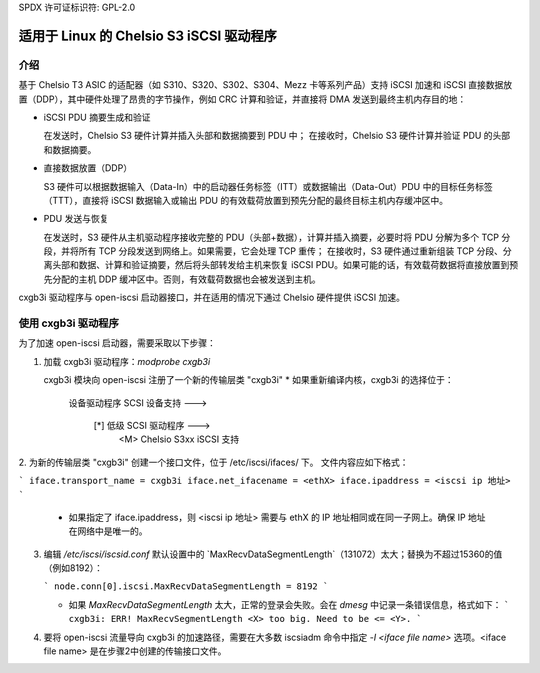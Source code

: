 SPDX 许可证标识符: GPL-2.0

=================================
适用于 Linux 的 Chelsio S3 iSCSI 驱动程序
=================================

介绍
============

基于 Chelsio T3 ASIC 的适配器（如 S310、S320、S302、S304、Mezz 卡等系列产品）支持 iSCSI 加速和 iSCSI 直接数据放置（DDP），其中硬件处理了昂贵的字节操作，例如 CRC 计算和验证，并直接将 DMA 发送到最终主机内存目的地：

- iSCSI PDU 摘要生成和验证

  在发送时，Chelsio S3 硬件计算并插入头部和数据摘要到 PDU 中；
  在接收时，Chelsio S3 硬件计算并验证 PDU 的头部和数据摘要。
- 直接数据放置（DDP）

  S3 硬件可以根据数据输入（Data-In）中的启动器任务标签（ITT）或数据输出（Data-Out）PDU 中的目标任务标签（TTT），直接将 iSCSI 数据输入或输出 PDU 的有效载荷放置到预先分配的最终目标主机内存缓冲区中。
- PDU 发送与恢复

  在发送时，S3 硬件从主机驱动程序接收完整的 PDU（头部+数据），计算并插入摘要，必要时将 PDU 分解为多个 TCP 分段，并将所有 TCP 分段发送到网络上。如果需要，它会处理 TCP 重传；
  在接收时，S3 硬件通过重新组装 TCP 分段、分离头部和数据、计算和验证摘要，然后将头部转发给主机来恢复 iSCSI PDU。如果可能的话，有效载荷数据将直接放置到预先分配的主机 DDP 缓冲区中。否则，有效载荷数据也会被发送到主机。
cxgb3i 驱动程序与 open-iscsi 启动器接口，并在适用的情况下通过 Chelsio 硬件提供 iSCSI 加速。

使用 cxgb3i 驱动程序
=======================

为了加速 open-iscsi 启动器，需要采取以下步骤：

1. 加载 cxgb3i 驱动程序：`modprobe cxgb3i`

   cxgb3i 模块向 open-iscsi 注册了一个新的传输层类 "cxgb3i"
   * 如果重新编译内核，cxgb3i 的选择位于：
   
     设备驱动程序
     SCSI 设备支持 --->
       [*] 低级 SCSI 驱动程序  --->
         <M>   Chelsio S3xx iSCSI 支持

2. 为新的传输层类 "cxgb3i" 创建一个接口文件，位于 /etc/iscsi/ifaces/ 下。
文件内容应如下格式：

```
iface.transport_name = cxgb3i
iface.net_ifacename = <ethX>
iface.ipaddress = <iscsi ip 地址>
```

   * 如果指定了 iface.ipaddress，则 <iscsi ip 地址> 需要与 ethX 的 IP 地址相同或在同一子网上。确保 IP 地址在网络中是唯一的。
3. 编辑 `/etc/iscsi/iscsid.conf`
   默认设置中的 `MaxRecvDataSegmentLength`（131072）太大；替换为不超过15360的值（例如8192）：

   ```
   node.conn[0].iscsi.MaxRecvDataSegmentLength = 8192
   ```

   * 如果 `MaxRecvDataSegmentLength` 太大，正常的登录会失败。会在 `dmesg` 中记录一条错误信息，格式如下：
     ```
     cxgb3i: ERR! MaxRecvSegmentLength <X> too big. Need to be <= <Y>.
     ```

4. 要将 open-iscsi 流量导向 cxgb3i 的加速路径，需要在大多数 iscsiadm 命令中指定 `-I <iface file name>` 选项。<iface file name> 是在步骤2中创建的传输接口文件。
